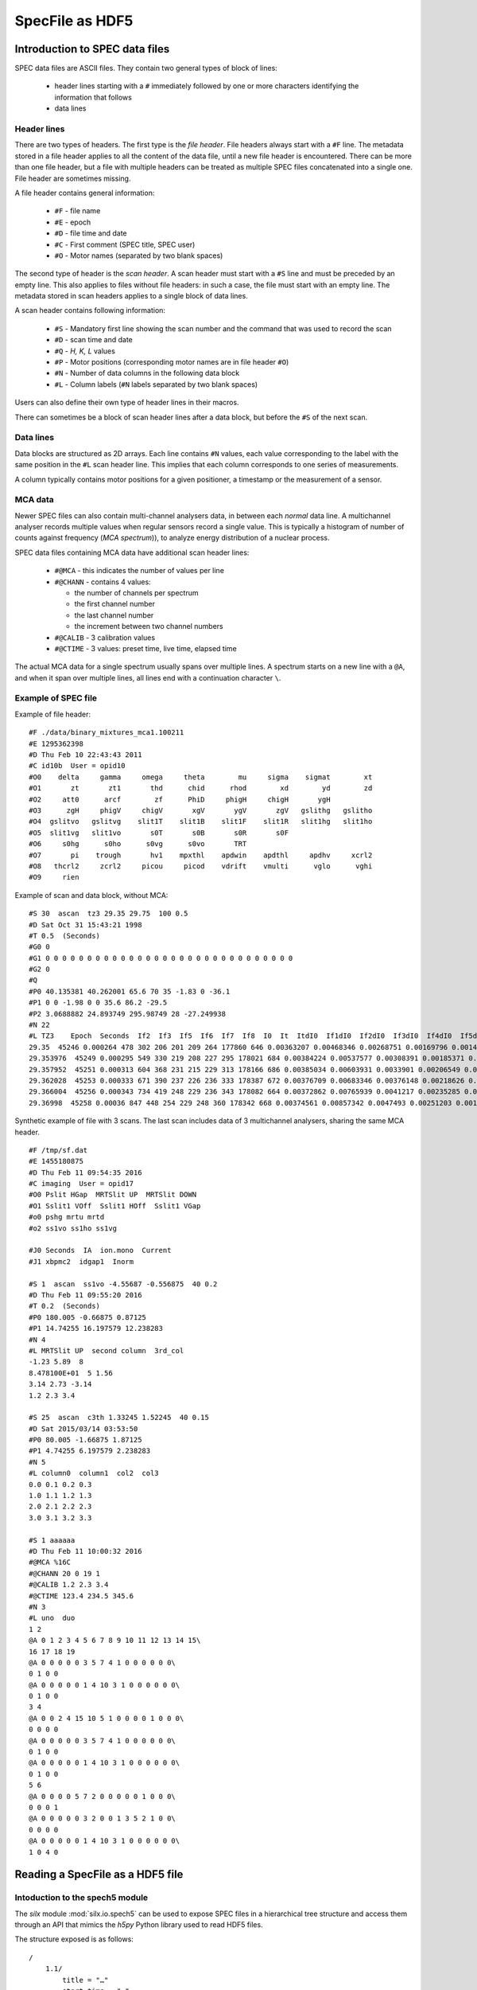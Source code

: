 
SpecFile as HDF5
================

Introduction to SPEC data files
-------------------------------

SPEC data files are ASCII files.
They contain two general types of block of lines:

 - header lines starting with a ``#`` immediately followed by one or more characters
   identifying the information that follows
 - data lines

Header lines
++++++++++++

There are two types of headers. The first type is the *file header*. File headers always start
with a ``#F`` line.
The metadata stored in a file header applies to all the content of the data file, until a
new file header is encountered. There can be more than one file header, but a file with
multiple headers can be treated as multiple SPEC files concatenated into a single one.
File header are sometimes missing.

A file header contains general information:

 - ``#F`` - file name
 - ``#E`` - epoch
 - ``#D`` - file time and date
 - ``#C`` - First comment (SPEC title, SPEC user)
 - ``#O`` - Motor names (separated by two blank spaces)

The second type of header is the *scan header*. A scan header must start with a ``#S`` line
and must be preceded by an empty line. This also applies to files without file headers: in
such a case, the file must start with an empty line.
The metadata stored in scan headers applies to a single block of data lines.

A scan header contains following information:

 - ``#S`` - Mandatory first line showing the scan number and the
   command that was used to record the scan
 - ``#D`` - scan time and date
 - ``#Q`` - *H, K, L* values
 - ``#P`` - Motor positions (corresponding motor names are in file header ``#O``)
 - ``#N`` - Number of data columns in the following data block
 - ``#L`` - Column labels (``#N`` labels separated by two blank spaces)

Users can also define their own type of header lines in their macros.

There can sometimes be a block of scan header lines after a data block, but before the ``#S`` of the next
scan.

Data lines
++++++++++

Data blocks are structured as 2D arrays. Each line contains ``#N`` values, each value
corresponding to the label with the same position in the ``#L`` scan header line.
This implies that each column corresponds to one series of measurements.

A column typically contains motor positions for a given positioner, a timestamp or the measurement
of a sensor.

MCA data
++++++++

Newer SPEC files can also contain multi-channel analysers data, in between each *normal* data line.
A multichannel analyser records multiple values when regular sensors record a single value.
This is typically a histogram of number of counts against frequency (*MCA spectrum*)), to analyze energy distribution
of a nuclear process.

SPEC data files containing MCA data have additional scan header lines:

 - ``#@MCA`` - this indicates the number of values per line
 - ``#@CHANN`` - contains 4 values:

   - the number of channels per spectrum
   - the first channel number
   - the last channel number
   - the increment between two channel numbers
 - ``#@CALIB`` - 3 calibration values
 - ``#@CTIME`` - 3 values: preset time, live time, elapsed time

The actual MCA data for a single spectrum usually spans over multiple lines.
A spectrum starts on a new line with a ``@A``, and when it span over multiple lines, all
lines end with a continuation character ``\``.

Example of SPEC file
++++++++++++++++++++

Example of file header::

    #F ./data/binary_mixtures_mca1.100211
    #E 1295362398
    #D Thu Feb 10 22:43:43 2011
    #C id10b  User = opid10
    #O0    delta     gamma     omega     theta        mu     sigma    sigmat        xt
    #O1       zt       zt1       thd      chid      rhod        xd        yd        zd
    #O2     att0      arcf        zf      PhiD     phigH     chigH       ygH
    #O3      zgH     phigV     chigV       xgV       ygV       zgV   gslithg   gslitho
    #O4  gslitvo   gslitvg    slit1T    slit1B    slit1F    slit1R   slit1hg   slit1ho
    #O5  slit1vg   slit1vo       s0T       s0B       s0R       s0F
    #O6     s0hg      s0ho      s0vg      s0vo       TRT
    #O7       pi    trough       hv1    mpxthl    apdwin    apdthl     apdhv     xcrl2
    #O8   thcrl2     zcrl2     picou     picod    vdrift    vmulti      vglo      vghi
    #O9     rien

Example of scan and data block, without MCA::

    #S 30  ascan  tz3 29.35 29.75  100 0.5
    #D Sat Oct 31 15:43:21 1998
    #T 0.5  (Seconds)
    #G0 0
    #G1 0 0 0 0 0 0 0 0 0 0 0 0 0 0 0 0 0 0 0 0 0 0 0 0 0 0 0 0 0 0
    #G2 0
    #Q
    #P0 40.135381 40.262001 65.6 70 35 -1.83 0 -36.1
    #P1 0 0 -1.98 0 0 35.6 86.2 -29.5
    #P2 3.0688882 24.893749 295.98749 28 -27.249938
    #N 22
    #L TZ3    Epoch  Seconds  If2  If3  If5  If6  If7  If8  I0  It  ItdI0  If1dI0  If2dI0  If3dI0  If4dI0  If5dI0  If6dI0  If7dI0  If8dI0  If1  If4
    29.35  45246 0.000264 478 302 206 201 209 264 177860 646 0.00363207 0.00468346 0.00268751 0.00169796 0.00146745 0.00115821 0.0011301 0.00117508 0.00148431 833 261
    29.353976  45249 0.000295 549 330 219 208 227 295 178021 684 0.00384224 0.00537577 0.00308391 0.00185371 0.00158408 0.00123019 0.0011684 0.00127513 0.00165711 957 282
    29.357952  45251 0.000313 604 368 231 215 229 313 178166 686 0.00385034 0.00603931 0.0033901 0.00206549 0.00166698 0.00129654 0.00120674 0.00128532 0.00175679 1076 297
    29.362028  45253 0.000333 671 390 237 226 236 333 178387 672 0.00376709 0.00683346 0.00376148 0.00218626 0.00176582 0.00132857 0.00126691 0.00132297 0.00186673 1219 315
    29.366004  45256 0.000343 734 419 248 229 236 343 178082 664 0.00372862 0.00765939 0.0041217 0.00235285 0.00185308 0.00139262 0.00128592 0.00132523 0.00192608 1364 330
    29.36998  45258 0.00036 847 448 254 229 248 360 178342 668 0.00374561 0.00857342 0.0047493 0.00251203 0.00194009 0.00142423 0.00128405 0.00139059 0.00201859 1529 346

Synthetic example of file with 3 scans. The last scan includes data of 3 multichannel analysers, sharing the
same MCA header.

::

    #F /tmp/sf.dat
    #E 1455180875
    #D Thu Feb 11 09:54:35 2016
    #C imaging  User = opid17
    #O0 Pslit HGap  MRTSlit UP  MRTSlit DOWN
    #O1 Sslit1 VOff  Sslit1 HOff  Sslit1 VGap
    #o0 pshg mrtu mrtd
    #o2 ss1vo ss1ho ss1vg

    #J0 Seconds  IA  ion.mono  Current
    #J1 xbpmc2  idgap1  Inorm

    #S 1  ascan  ss1vo -4.55687 -0.556875  40 0.2
    #D Thu Feb 11 09:55:20 2016
    #T 0.2  (Seconds)
    #P0 180.005 -0.66875 0.87125
    #P1 14.74255 16.197579 12.238283
    #N 4
    #L MRTSlit UP  second column  3rd_col
    -1.23 5.89  8
    8.478100E+01  5 1.56
    3.14 2.73 -3.14
    1.2 2.3 3.4

    #S 25  ascan  c3th 1.33245 1.52245  40 0.15
    #D Sat 2015/03/14 03:53:50
    #P0 80.005 -1.66875 1.87125
    #P1 4.74255 6.197579 2.238283
    #N 5
    #L column0  column1  col2  col3
    0.0 0.1 0.2 0.3
    1.0 1.1 1.2 1.3
    2.0 2.1 2.2 2.3
    3.0 3.1 3.2 3.3

    #S 1 aaaaaa
    #D Thu Feb 11 10:00:32 2016
    #@MCA %16C
    #@CHANN 20 0 19 1
    #@CALIB 1.2 2.3 3.4
    #@CTIME 123.4 234.5 345.6
    #N 3
    #L uno  duo
    1 2
    @A 0 1 2 3 4 5 6 7 8 9 10 11 12 13 14 15\
    16 17 18 19
    @A 0 0 0 0 0 3 5 7 4 1 0 0 0 0 0 0\
    0 1 0 0
    @A 0 0 0 0 0 1 4 10 3 1 0 0 0 0 0 0\
    0 1 0 0
    3 4
    @A 0 0 2 4 15 10 5 1 0 0 0 0 1 0 0 0\
    0 0 0 0
    @A 0 0 0 0 0 3 5 7 4 1 0 0 0 0 0 0\
    0 1 0 0
    @A 0 0 0 0 0 1 4 10 3 1 0 0 0 0 0 0\
    0 1 0 0
    5 6
    @A 0 0 0 0 5 7 2 0 0 0 0 0 1 0 0 0\
    0 0 0 1
    @A 0 0 0 0 0 3 2 0 0 1 3 5 2 1 0 0\
    0 0 0 0
    @A 0 0 0 0 0 1 4 10 3 1 0 0 0 0 0 0\
    1 0 4 0

Reading a SpecFile as a HDF5 file
---------------------------------

Intoduction to the spech5 module
++++++++++++++++++++++++++++++++

The *silx* module :mod:`silx.io.spech5` can be used to expose SPEC files in a hierarchical tree structure
and access them through an API that mimics the *h5py* Python library used to read HDF5 files.

The structure exposed is as follows::

  /
      1.1/
          title = "…"
          start_time = "…"
          instrument/
              specfile/
                  file_header = ["…", "…", …]
                  scan_header = ["…", "…", …]
              positioners/
                  motor_name = value
                  …
              mca_0/
                  data = …
                  calibration = …
                  channels = …
                  preset_time = …
                  elapsed_time = …
                  live_time = …

              mca_1/
                  …
              …
          measurement/
              colname0 = …
              colname1 = …
              …
              mca_0/
                   data -> /1.1/instrument/mca_0/data
                   info -> /1.1/instrument/mca_0/
              …
      2.1/
          …

Scans appear as *Groups* at the root level. The name of a scan group is
made of two numbers, the first one being the *scan number* from the ``#S``
header line, and the second one being the *scan order*.
If a scan number appears multiple times in a SPEC file, the scan order is incremented.
For examples, the scan *3.2* designates the second occurence of scan number 3 in a given file.

Data is stored in the ``measurement`` subgroup, one dataset per column. The dataset name
is the column label as it appears on the ``#L`` header line.

The ``instrument`` subgroup contains following subgroups:

    - ``specfile`` - contains two datasets, ``file_header`` and ``scan_header``,
      containing all header lines
    - ``positioners`` - contains one dataset per motor (positioner), containing
      either the single motor position from the ``#P`` header line, or a complete 1D array
      of positions if the motor names corresponds to a data column (i.e. if the motor name
      from the ``#O`` header line is identical to a label on the ``#L`` header line
    - one subgroup per MCA analyser/device containing a 2D ``data`` array with all spectra
      recorded by this analyser, as well as datasets for the various MCA metadata
      (``#@`` header lines)


In addition the the data columns, this group contains one subgroup per MCA analyser/device
with links to the data already contained in  ``instrument/mca_...``

spech5 examples
+++++++++++++++

Accessing groups and datasets:

.. code-block:: python

    from silx.io.spech5 import SpecH5

    # Open a SpecFile
    sfh5 = SpecH5("test.dat")

    # using SpecH5 as a regular group to access scans
    scan1group = sfh5["1.1"]
    instrument_group = scan1group["instrument"]

    # altenative: full path access
    measurement_group = sfh5["/1.1/measurement"]

    # accessing a scan data column by name as a 1D numpy array
    data_array = measurement_group["Pslit HGap"]

    # accessing all mca-spectra for one MCA device
    mca_0_spectra = measurement_group["mca_0/data"]


Files and groups can be treated as iterators, which allows looping through them.

.. code-block:: python

    # get all column names (labels) in all scans in a file
    for scan_group in SpecH5("test.dat"):
        dataset_names = [item.name in scan_group["measurement"] if not
                         item.name.startswith("mca")]
        print("Found labels in scan " + scan_group.name + " :")
        print(", ".join(dataset_names))

Converting SPEC data to HDF5
++++++++++++++++++++++++++++

The *silx* module :mod:`silx.io.spectoh5` can be used to convert a SPEC file into a
HDF5 file with the same structure as the one exposed by the :mod:`spech5` module.

.. code-block:: python

    from silx.io.spectoh5 import convert

    convert("/home/pierre/myspecfile.dat", "myfile.h5")


You can then read the file with any HDF5 reader.

For example, you can access it with :mod:`h5py`:

    >>> import h5py
    >>> f = h5py.File("myfile.h5")
    >>> f["/1.1/instrument/specfile/scan_header"][0]
    b'#S 94  ascan  del -0.5 0.5  20 1'
    >>> f["/1.1/instrument/specfile/scan_header"][0].decode()
    '#S 94  ascan  del -0.5 0.5  20 1'


